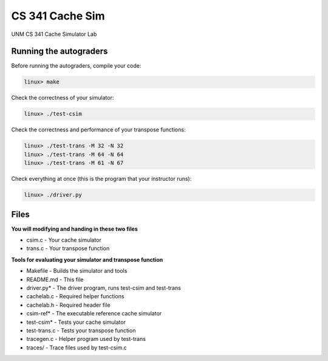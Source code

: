 CS 341 Cache Sim
================

UNM CS 341 Cache Simulator Lab

Running the autograders
-----------------------

Before running the autograders, compile your code:

.. code-block:: bash

    linux> make


Check the correctness of your simulator:

.. code-block:: bash

    linux> ./test-csim


Check the correctness and performance of your transpose functions:

.. code-block:: bash

    linux> ./test-trans -M 32 -N 32
    linux> ./test-trans -M 64 -N 64
    linux> ./test-trans -M 61 -N 67


Check everything at once (this is the program that your instructor runs):

.. code-block:: bash

    linux> ./driver.py


Files
-----

**You will modifying and handing in these two files**

* csim.c - Your cache simulator
* trans.c - Your transpose function

**Tools for evaluating your simulator and transpose function**

* Makefile - Builds the simulator and tools
* README.md - This file
* driver.py* - The driver program, runs test-csim and test-trans
* cachelab.c - Required helper functions
* cachelab.h - Required header file
* csim-ref* - The executable reference cache simulator
* test-csim* - Tests your cache simulator
* test-trans.c - Tests your transpose function
* tracegen.c - Helper program used by test-trans
* traces/ - Trace files used by test-csim.c
